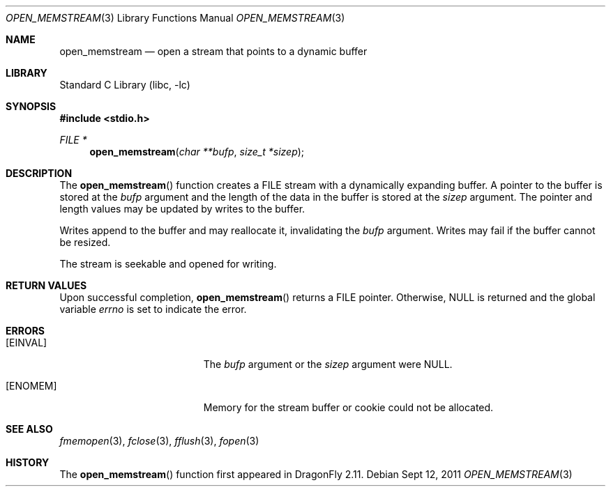 .\"
.\" Copyright (c) 2011 Venkatesh Srinivas,
.\" All rights reserved.
.\"
.\" Redistribution and use in source and binary forms, with or without
.\" modification, are permitted provided that the following conditions
.\" are met:
.\" 1. Redistributions of source code must retain the above copyright
.\"    notice, this list of conditions and the following disclaimer.
.\" 2. Redistributions in binary form must reproduce the above copyright
.\"    notice, this list of conditions and the following disclaimer in the
.\"    documentation and/or other materials provided with the distribution.
.\"
.\" THIS SOFTWARE IS PROVIDED BY THE AUTHOR AND CONTRIBUTORS
.\" ``AS IS'' AND ANY EXPRESS OR IMPLIED WARRANTIES, INCLUDING, BUT NOT LIMITED
.\" TO, THE IMPLIED WARRANTIES OF MERCHANTABILITY AND FITNESS FOR A PARTICULAR
.\" PURPOSE ARE DISCLAIMED.  IN NO EVENT SHALL THE FOUNDATION OR CONTRIBUTORS
.\" BE LIABLE FOR ANY DIRECT, INDIRECT, INCIDENTAL, SPECIAL, EXEMPLARY, OR
.\" CONSEQUENTIAL DAMAGES (INCLUDING, BUT NOT LIMITED TO, PROCUREMENT OF
.\" SUBSTITUTE GOODS OR SERVICES; LOSS OF USE, DATA, OR PROFITS; OR BUSINESS
.\" INTERRUPTION) HOWEVER CAUSED AND ON ANY THEORY OF LIABILITY, WHETHER IN
.\" CONTRACT, STRICT LIABILITY, OR TORT (INCLUDING NEGLIGENCE OR OTHERWISE)
.\" ARISING IN ANY WAY OUT OF THE USE OF THIS SOFTWARE, EVEN IF ADVISED OF THE
.\" POSSIBILITY OF SUCH DAMAGE.
.\"
.Dd Sept 12, 2011
.Dt OPEN_MEMSTREAM 3
.Os
.Sh NAME
.Nm open_memstream
.Nd open a stream that points to a dynamic buffer
.Sh LIBRARY
.Lb libc
.Sh SYNOPSIS
.In stdio.h
.Ft FILE *
.Fn open_memstream "char **bufp" "size_t *sizep" 
.Sh DESCRIPTION
The
.Fn open_memstream
function
creates a FILE stream with a dynamically expanding buffer. A pointer to the
buffer is stored at the
.Fa bufp
argument and the length of the data in the buffer is stored at the
.Fa sizep
argument. The pointer and length values may be updated by writes to the buffer.
.Pp
Writes append to the buffer and may reallocate it, invalidating the 
.Fa bufp 
argument. Writes may fail if the buffer cannot be resized.
.Pp
The stream is seekable and opened for writing.
.Sh RETURN VALUES
Upon successful completion,
.Fn open_memstream
returns a
.Dv FILE
pointer.
Otherwise,
.Dv NULL
is returned and the global variable
.Va errno
is set to indicate the error.
.Sh ERRORS
.Bl -tag -width Er
.It Bq Er EINVAL
The
.Fa bufp
argument or the
.Fa sizep
argument were
.Dv NULL .
.It Bq Er ENOMEM
Memory for the stream buffer or cookie could not be allocated.
.El
.Sh SEE ALSO
.Xr fmemopen 3 ,
.Xr fclose 3 ,
.Xr fflush 3 ,
.Xr fopen 3 
.Sh HISTORY
The
.Fn open_memstream
function first appeared in
.Dx 2.11 .
